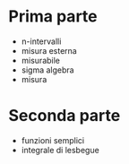 * Prima parte
 - n-intervalli
 - misura esterna
 - misurabile
 - sigma algebra
 - misura

* Seconda parte   
 - funzioni semplici
 - integrale di lesbegue
